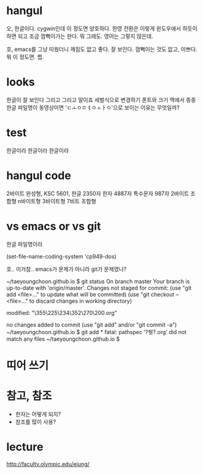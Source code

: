 * hangul

오, 한글이다.
cygwin인데 이 정도면 양호하다.
한영 전환은 이렇게 윈도우에서 하듯이 하면 되고 조금 껌뻑이가는 한다. 뭐 그래도.
영어는 그렇지 않은데.

호, emacs를 그냥 띠웠더니 깨짐도 없고 좋다. 잘 보인다. 껌뻑이는 것도 없고, 이쁘다. 뭐 이 정도면. 쩝.

* looks

한글이 잘 보인다 그리고 그리고 말이죠
세벌식으로 변경하기
폰트와 크기
맥에서 종종 한글 파일명이 동영상이면 'ㄷㅗㅇㅇㅕㅇㅅㅏㅇ'으로 보이는 이유는 무엇일까? 

* test

한글이라 한글이라 한글이라

* hangul code

2바이트 완성형, KSC 5601, 한글 2350자 한자 4887자 특수문자 987자
2바이트 조합형
n바이트형
3바이트형
7비트 조합형

* vs emacs or vs git

한글 파일명이라

(set-file-name-coding-system 'cp949-dos)

호.. 이거참.. emacs가 문제가 아니라 git가 문제였나?

~/taeyoungchoon.github.io $ git status
On branch master
Your branch is up-to-date with 'origin/master'.
Changes not staged for commit:
  (use "git add <file>..." to update what will be committed)
  (use "git checkout -- <file>..." to discard changes in working directory)

	modified:   "\355\225\234\352\270\200.org"

no changes added to commit (use "git add" and/or "git commit -a")
~/taeyoungchoon.github.io $ git add *
fatal: pathspec '?쒓?.org' did not match any files
~/taeyoungchoon.github.io $ 

* 띠어 쓰기
* 참고, 참조

- 한자는 어떻게 되지?
- 참조를 많이 사용?

* lecture 

http://faculty.olympic.edu/ejung/

